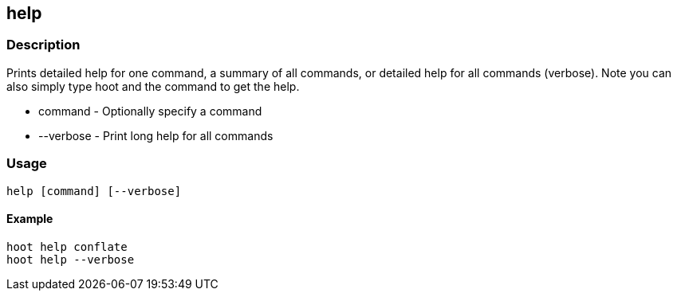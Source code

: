 == help

=== Description

Prints detailed help for one command, a summary of all commands, or detailed
help for all commands (verbose).  Note you can also simply type hoot and the
command to get the help.

* +command+   - Optionally specify a command
* +--verbose+ - Print long help for all commands

=== Usage

--------------------------------------
help [command] [--verbose]
--------------------------------------

==== Example

--------------------------------------
hoot help conflate
hoot help --verbose
--------------------------------------

